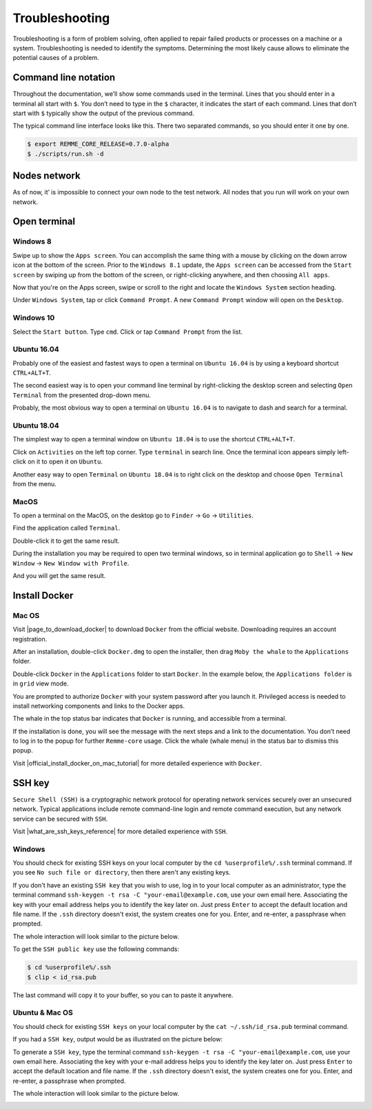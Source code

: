 ***************
Troubleshooting
***************

Troubleshooting is a form of problem solving, often applied to repair failed products or processes on a machine or a system.
Troubleshooting is needed to identify the symptoms. Determining the most likely cause allows to eliminate the potential
causes of a problem.

Command line notation
=====================

Throughout the documentation, we’ll show some commands used in the terminal. Lines that you should enter in a terminal all start with ``$``.
You don’t need to type in the ``$`` character, it indicates the start of each command. Lines that don’t start with ``$`` typically show
the output of the previous command.

The typical command line interface looks like this. There two separated commands, so you should enter it one by one.

.. code-block:: console

   $ export REMME_CORE_RELEASE=0.7.0-alpha
   $ ./scripts/run.sh -d

Nodes network
=============

As of now, it’ is impossible to connect your own node to the test network. All nodes that you run will work on your own network.

Open terminal
=============

Windows 8
~~~~~~~~~

Swipe up to show the ``Apps screen``. You can accomplish the same thing with a mouse by clicking on the down arrow
icon at the bottom of the screen. Prior to the ``Windows 8.1`` update, the ``Apps screen`` can be accessed from the
``Start screen`` by swiping up from the bottom of the screen, or right-clicking anywhere, and then choosing ``All apps``.

Now that you're on the Apps screen, swipe or scroll to the right and locate the ``Windows System`` section heading.

Under ``Windows System``, tap or click ``Command Prompt``. A new ``Command Prompt`` window will open on the ``Desktop``.

.. image:: /img/user-guide/troubleshooting/open-terminal/windows/windows-8-apps-screen.gif
   :width: 100%
   :align: center
   :alt: Open terminal with Apps screen

Windows 10
~~~~~~~~~~

Select the ``Start button``. Type ``cmd``. Click or tap ``Command Prompt`` from the list.

.. image:: /img/user-guide/troubleshooting/open-terminal/windows/windows-10-search.png
   :width: 100%
   :align: center
   :alt: Open terminal with search

Ubuntu 16.04
~~~~~~~~~~~~

Probably one of the easiest and fastest ways to open a terminal on ``Ubuntu 16.04`` is by using a keyboard shortcut ``CTRL+ALT+T``.

The second easiest way is to open your command line terminal by right-clicking the desktop screen and selecting ``Open Terminal`` from the presented drop-down menu.

.. image:: /img/user-guide/troubleshooting/open-terminal/ubuntu-16.04/right-click.png
   :width: 100%
   :align: center
   :alt: Open terminal with right clock

Probably, the most obvious way to open a terminal on ``Ubuntu 16.04`` is to navigate to dash and search for a terminal.

.. image:: /img/user-guide/troubleshooting/open-terminal/ubuntu-16.04/dash-search.png
   :width: 100%
   :align: center
   :alt: Open terminal with dash search

Ubuntu 18.04
~~~~~~~~~~~~

The simplest way to open a terminal window on ``Ubuntu 18.04`` is to use the shortcut ``CTRL+ALT+T``.


Click on ``Activities`` on the left top corner. Type ``terminal`` in search line. Once the terminal icon appears simply left-click on it to open it on ``Ubuntu``.

.. image:: /img/user-guide/troubleshooting/open-terminal/ubuntu-18.04/activities.png
   :width: 100%
   :align: center
   :alt: Open terminal with Activities

Another easy way to open ``Terminal`` on ``Ubuntu 18.04`` is to right click on the desktop and choose ``Open Terminal`` from the menu.

.. image:: /img/user-guide/troubleshooting/open-terminal/ubuntu-18.04/right-click.png
   :width: 100%
   :align: center
   :alt: Open terminal with right click

MacOS
~~~~~

To open a terminal on the MacOS, on the desktop go to ``Finder`` → ``Go`` → ``Utilities``.

.. image:: /img/user-guide/troubleshooting/open-terminal/mac-os/finder-utilities.png
   :width: 100%
   :align: center
   :alt: Finder utilities button

Find the application called ``Terminal``.

.. image:: /img/user-guide/troubleshooting/open-terminal/mac-os/find-terminal-app.png
   :width: 100%
   :align: center
   :alt: Find terminal application

Double-click it to get the same result.

.. image:: /img/user-guide/troubleshooting/open-terminal/mac-os/terminal-window.png
   :width: 100%
   :align: center
   :alt: Terminal window screen

During the installation you may be required to open two terminal windows, so in terminal application go to ``Shell`` → ``New Window`` → ``New Window with Profile``.

.. image:: /img/user-guide/troubleshooting/open-terminal/mac-os/open-yet-one-window-button.png
   :width: 100%
   :align: center
   :alt: Open yer one terminal window button

And you will get the same result.

.. image:: /img/user-guide/troubleshooting/open-terminal/mac-os/two-terminal-windows.png
   :width: 100%
   :align: center
   :alt: Two terminal windows screen

Install Docker
==============

Mac OS
~~~~~~

Visit |page_to_download_docker| to download ``Docker`` from the official website. Downloading requires an account registration.

.. |page_to_download_docker| raw:: html

   <a href="https://hub.docker.com/editions/community/docker-ce-desktop-mac" target="_blank">this page</a>

.. image:: /img/user-guide/troubleshooting/install-docker/mac-os/download-docker.png
   :width: 100%
   :align: center
   :alt: Download Docker

After an installation, double-click ``Docker.dmg`` to open the installer, then drag ``Moby the whale`` to the ``Applications`` folder.

.. image:: /img/user-guide/troubleshooting/install-docker/mac-os/drag-and-drop.png
   :width: 100%
   :align: center
   :alt: Drag Docker application icon to Apps

Double-click ``Docker`` in the ``Applications`` folder to start ``Docker``. In the example below, the ``Applications folder`` is in ``grid`` view mode.

.. image:: /img/user-guide/troubleshooting/install-docker/mac-os/docker-app-icon.png
   :width: 100%
   :align: center
   :alt: Find Docker application icon in Apps

You are prompted to authorize ``Docker`` with your system password after you launch it. Privileged access is needed to
install networking components and links to the Docker apps.

The whale in the top status bar indicates that ``Docker`` is running, and accessible from a terminal.

.. image:: /img/user-guide/troubleshooting/install-docker/mac-os/whale-in-menu-bar.png
   :width: 100%
   :align: center
   :alt: Find Docker legend, whale, in the menu bar

If the installation is done, you will see the message with the next steps and a link to the documentation. You don’t need
to log in to the popup for further ``Remme-core`` usage. Click the whale (whale menu) in the status bar to dismiss this popup.

.. image:: /img/user-guide/troubleshooting/install-docker/mac-os/docker-is-installed.png
   :width: 100%
   :align: center
   :alt: Image says docker is installed on PC

Visit |official_install_docker_on_mac_tutorial| for more detailed experience with ``Docker``.

.. |official_install_docker_on_mac_tutorial| raw:: html

   <a href="https://docs.docker.com/docker-for-mac/install/" target="_blank">official install Docker on Mac OS tutorial</a>

SSH key
=======

``Secure Shell (SSH)`` is a cryptographic network protocol for operating network services securely over an unsecured network.
Typical applications include remote command-line login and remote command execution, but any network service can be secured with ``SSH``.

Visit |what_are_ssh_keys_reference| for more detailed experience with ``SSH``.

.. |what_are_ssh_keys_reference| raw:: html

   <a href="https://jumpcloud.com/blog/what-are-ssh-keys/" target="_blank">this page</a>

Windows
~~~~~~~

You should check for existing SSH keys on your local computer by the ``cd %userprofile%/.ssh`` terminal command.
If you see ``No such file or directory``, then there aren't any existing keys.

If you don't have an existing ``SSH key`` that you wish to use, log in to your local computer as an administrator,
type the terminal command ``ssh-keygen -t rsa -C "your-email@example.com``, use your own email here.
Associating the key with your email address helps you to identify the key later on. Just press ``Enter`` to accept the
default location and file name. If the ``.ssh`` directory doesn't exist, the system creates one for you.
Enter, and re-enter, a passphrase when prompted.

The whole interaction will look similar to the picture below.

.. image:: /img/user-guide/troubleshooting/ssh-key/windows/ssh-key-generation.png
   :width: 100%
   :align: center
   :alt: SSH-key key generation

To get the ``SSH public key`` use the following commands:

.. code-block:: console

   $ cd %userprofile%/.ssh
   $ clip < id_rsa.pub

The last command will copy it to your buffer, so you can to paste it anywhere.

Ubuntu & Mac OS
~~~~~~~~~~~~~~~

You should check for existing ``SSH keys`` on your local computer by the ``cat ~/.ssh/id_rsa.pub`` terminal command.

.. image:: /img/user-guide/troubleshooting/ssh-key/unix/no-ssh-key-output.png
   :width: 100%
   :align: center
   :alt: No SSH-key output

If you had a ``SSH key``, output would be as illustrated on the picture below:

.. image:: /img/user-guide/troubleshooting/ssh-key/unix/ssh-key-output.png
   :width: 100%
   :align: center
   :alt: SSH-key output

To generate a ``SSH key``, type the terminal command ``ssh-keygen -t rsa -C "your-email@example.com``, use your own email here.
Associating the key with your e-mail address helps you to identify the key later on. Just press ``Enter`` to accept the default location and file name.
If the ``.ssh`` directory doesn't exist, the system creates one for you. Enter, and re-enter, a passphrase when prompted.

The whole interaction will look similar to the picture below.

.. image:: /img/user-guide/troubleshooting/ssh-key/unix/ssh-key-generation.png
   :width: 100%
   :align: center
   :alt: SSH-key key generation
